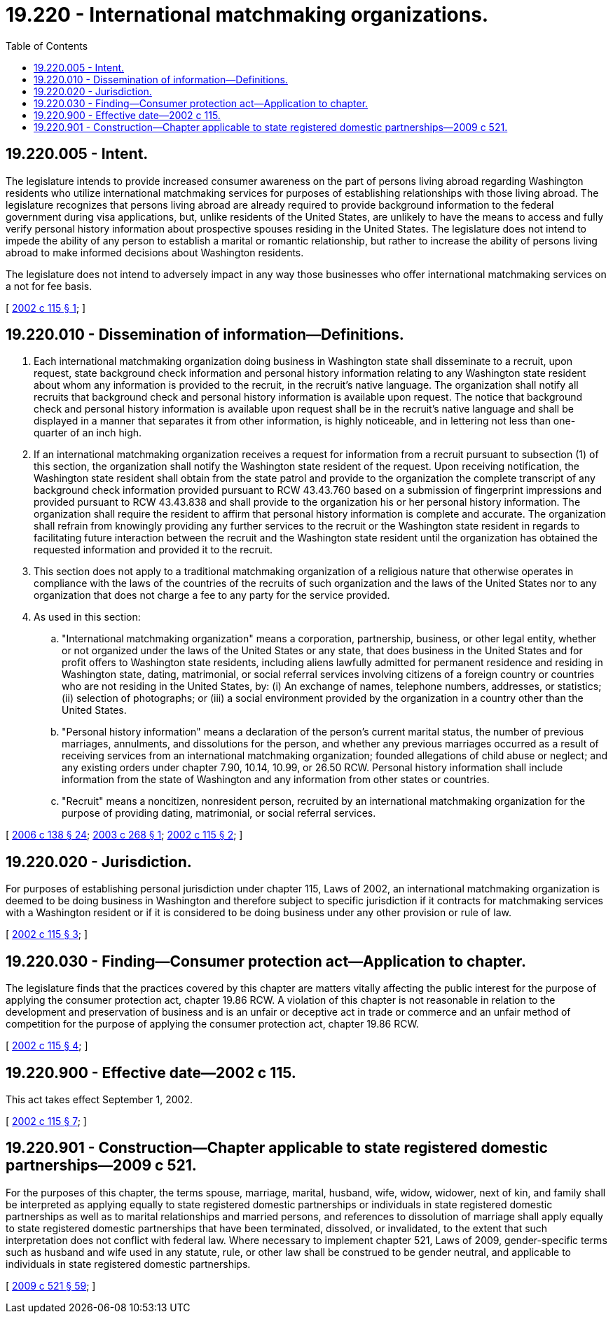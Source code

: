 = 19.220 - International matchmaking organizations.
:toc:

== 19.220.005 - Intent.
The legislature intends to provide increased consumer awareness on the part of persons living abroad regarding Washington residents who utilize international matchmaking services for purposes of establishing relationships with those living abroad. The legislature recognizes that persons living abroad are already required to provide background information to the federal government during visa applications, but, unlike residents of the United States, are unlikely to have the means to access and fully verify personal history information about prospective spouses residing in the United States. The legislature does not intend to impede the ability of any person to establish a marital or romantic relationship, but rather to increase the ability of persons living abroad to make informed decisions about Washington residents.

The legislature does not intend to adversely impact in any way those businesses who offer international matchmaking services on a not for fee basis.

[ http://lawfilesext.leg.wa.gov/biennium/2001-02/Pdf/Bills/Session%20Laws/Senate/6412-S.SL.pdf?cite=2002%20c%20115%20§%201[2002 c 115 § 1]; ]

== 19.220.010 - Dissemination of information—Definitions.
. Each international matchmaking organization doing business in Washington state shall disseminate to a recruit, upon request, state background check information and personal history information relating to any Washington state resident about whom any information is provided to the recruit, in the recruit's native language. The organization shall notify all recruits that background check and personal history information is available upon request. The notice that background check and personal history information is available upon request shall be in the recruit's native language and shall be displayed in a manner that separates it from other information, is highly noticeable, and in lettering not less than one-quarter of an inch high.

. If an international matchmaking organization receives a request for information from a recruit pursuant to subsection (1) of this section, the organization shall notify the Washington state resident of the request. Upon receiving notification, the Washington state resident shall obtain from the state patrol and provide to the organization the complete transcript of any background check information provided pursuant to RCW 43.43.760 based on a submission of fingerprint impressions and provided pursuant to RCW 43.43.838 and shall provide to the organization his or her personal history information. The organization shall require the resident to affirm that personal history information is complete and accurate. The organization shall refrain from knowingly providing any further services to the recruit or the Washington state resident in regards to facilitating future interaction between the recruit and the Washington state resident until the organization has obtained the requested information and provided it to the recruit.

. This section does not apply to a traditional matchmaking organization of a religious nature that otherwise operates in compliance with the laws of the countries of the recruits of such organization and the laws of the United States nor to any organization that does not charge a fee to any party for the service provided.

. As used in this section:

.. "International matchmaking organization" means a corporation, partnership, business, or other legal entity, whether or not organized under the laws of the United States or any state, that does business in the United States and for profit offers to Washington state residents, including aliens lawfully admitted for permanent residence and residing in Washington state, dating, matrimonial, or social referral services involving citizens of a foreign country or countries who are not residing in the United States, by: (i) An exchange of names, telephone numbers, addresses, or statistics; (ii) selection of photographs; or (iii) a social environment provided by the organization in a country other than the United States.

.. "Personal history information" means a declaration of the person's current marital status, the number of previous marriages, annulments, and dissolutions for the person, and whether any previous marriages occurred as a result of receiving services from an international matchmaking organization; founded allegations of child abuse or neglect; and any existing orders under chapter 7.90, 10.14, 10.99, or 26.50 RCW. Personal history information shall include information from the state of Washington and any information from other states or countries.

.. "Recruit" means a noncitizen, nonresident person, recruited by an international matchmaking organization for the purpose of providing dating, matrimonial, or social referral services.

[ http://lawfilesext.leg.wa.gov/biennium/2005-06/Pdf/Bills/Session%20Laws/House/2576-S.SL.pdf?cite=2006%20c%20138%20§%2024[2006 c 138 § 24]; http://lawfilesext.leg.wa.gov/biennium/2003-04/Pdf/Bills/Session%20Laws/House/1826-S.SL.pdf?cite=2003%20c%20268%20§%201[2003 c 268 § 1]; http://lawfilesext.leg.wa.gov/biennium/2001-02/Pdf/Bills/Session%20Laws/Senate/6412-S.SL.pdf?cite=2002%20c%20115%20§%202[2002 c 115 § 2]; ]

== 19.220.020 - Jurisdiction.
For purposes of establishing personal jurisdiction under chapter 115, Laws of 2002, an international matchmaking organization is deemed to be doing business in Washington and therefore subject to specific jurisdiction if it contracts for matchmaking services with a Washington resident or if it is considered to be doing business under any other provision or rule of law.

[ http://lawfilesext.leg.wa.gov/biennium/2001-02/Pdf/Bills/Session%20Laws/Senate/6412-S.SL.pdf?cite=2002%20c%20115%20§%203[2002 c 115 § 3]; ]

== 19.220.030 - Finding—Consumer protection act—Application to chapter.
The legislature finds that the practices covered by this chapter are matters vitally affecting the public interest for the purpose of applying the consumer protection act, chapter 19.86 RCW. A violation of this chapter is not reasonable in relation to the development and preservation of business and is an unfair or deceptive act in trade or commerce and an unfair method of competition for the purpose of applying the consumer protection act, chapter 19.86 RCW.

[ http://lawfilesext.leg.wa.gov/biennium/2001-02/Pdf/Bills/Session%20Laws/Senate/6412-S.SL.pdf?cite=2002%20c%20115%20§%204[2002 c 115 § 4]; ]

== 19.220.900 - Effective date—2002 c 115.
This act takes effect September 1, 2002.

[ http://lawfilesext.leg.wa.gov/biennium/2001-02/Pdf/Bills/Session%20Laws/Senate/6412-S.SL.pdf?cite=2002%20c%20115%20§%207[2002 c 115 § 7]; ]

== 19.220.901 - Construction—Chapter applicable to state registered domestic partnerships—2009 c 521.
For the purposes of this chapter, the terms spouse, marriage, marital, husband, wife, widow, widower, next of kin, and family shall be interpreted as applying equally to state registered domestic partnerships or individuals in state registered domestic partnerships as well as to marital relationships and married persons, and references to dissolution of marriage shall apply equally to state registered domestic partnerships that have been terminated, dissolved, or invalidated, to the extent that such interpretation does not conflict with federal law. Where necessary to implement chapter 521, Laws of 2009, gender-specific terms such as husband and wife used in any statute, rule, or other law shall be construed to be gender neutral, and applicable to individuals in state registered domestic partnerships.

[ http://lawfilesext.leg.wa.gov/biennium/2009-10/Pdf/Bills/Session%20Laws/Senate/5688-S2.SL.pdf?cite=2009%20c%20521%20§%2059[2009 c 521 § 59]; ]

